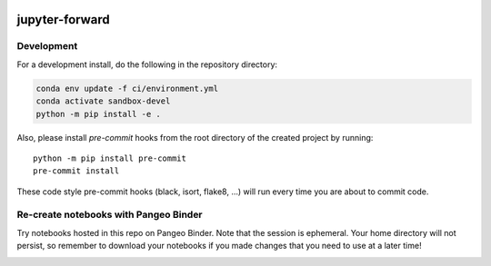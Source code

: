 .. image:: https://img.shields.io/github/workflow/status/NCAR/jupyter_forward/CI?logo=github&style=for-the-badge
    :target: https://github.com/NCAR/jupyter_forward/actions
    :alt: GitHub Workflow CI Status

.. image:: https://img.shields.io/github/workflow/status/NCAR/jupyter_forward/code-style?label=Code%20Style&style=for-the-badge
    :target: https://github.com/NCAR/jupyter_forward/actions
    :alt: GitHub Workflow Code Style Status

.. image:: https://img.shields.io/codecov/c/github/NCAR/jupyter_forward.svg?style=for-the-badge
    :target: https://codecov.io/gh/NCAR/jupyter_forward

.. If you want the following badges to be visible, please remove this line, and unindent the lines below
    .. image:: https://img.shields.io/readthedocs/jupyter_forward/latest.svg?style=for-the-badge
        :target: https://jupyter_forward.readthedocs.io/en/latest/?badge=latest
        :alt: Documentation Status

    .. image:: https://img.shields.io/pypi/v/jupyter_forward.svg?style=for-the-badge
        :target: https://pypi.org/project/jupyter_forward
        :alt: Python Package Index

    .. image:: https://img.shields.io/conda/vn/conda-forge/jupyter_forward.svg?style=for-the-badge
        :target: https://anaconda.org/conda-forge/jupyter_forward
        :alt: Conda Version


jupyter-forward
===============

Development
------------

For a development install, do the following in the repository directory:

.. code-block:: bash

    conda env update -f ci/environment.yml
    conda activate sandbox-devel
    python -m pip install -e .

Also, please install `pre-commit` hooks from the root directory of the created project by running::

      python -m pip install pre-commit
      pre-commit install

These code style pre-commit hooks (black, isort, flake8, ...) will run every time you are about to commit code.

Re-create notebooks with Pangeo Binder
--------------------------------------

Try notebooks hosted in this repo on Pangeo Binder. Note that the session is ephemeral.
Your home directory will not persist, so remember to download your notebooks if you
made changes that you need to use at a later time!

.. image:: https://img.shields.io/static/v1.svg?logo=Jupyter&label=Pangeo+Binder&message=GCE+us-central1&color=blue&style=for-the-badge
    :target: https://binder.pangeo.io/v2/gh/NCAR/jupyter_forward/master?urlpath=lab
    :alt: Binder
